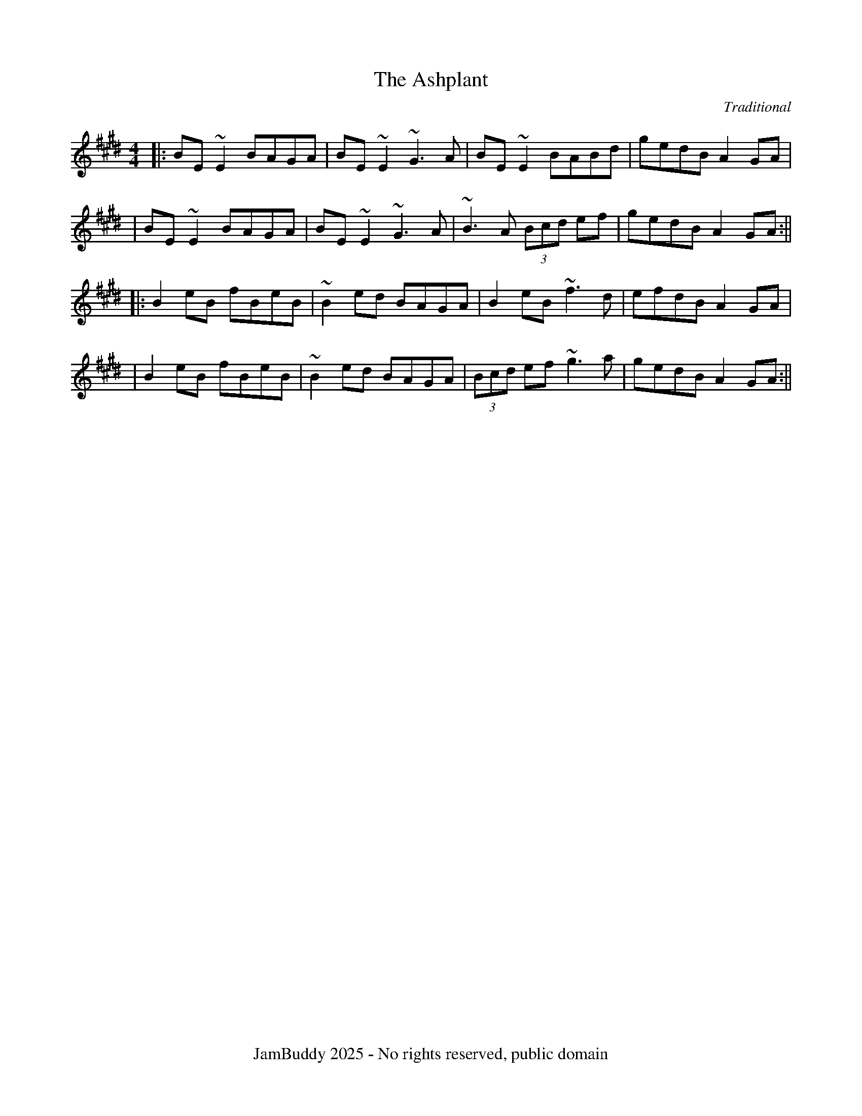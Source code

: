 X:1
T:Ashplant, The
C:Traditional
R:reel
K:E
M:4/4
L:1/8
|:BE~E2 BAGA| BE~E2 ~G3A| BE~E2 BABd| gedB A2GA|
| BE~E2 BAGA| BE~E2 ~G3A| ~B3A (3Bcd ef| gedB A2GA:||
|: B2eB fBeB| ~B2ed BAGA| B2eB ~f3d| efdB A2GA|
| B2eB fBeB| ~B2ed BAGA| (3Bcd ef ~g3a| gedB A2GA:||
%%footer JamBuddy 2025 - No rights reserved, public domain

X:2
T:Atholl Highlanders, The
C:Traditional
R:jig
K:A
M:6/8
L:1/8
|: e2e ecA| ecA Bcd| e2e ecA| Bcd cBA|
| e2e ecA| ecA Bcd| eae fed| cdB A3:|
| Ace Ace|Adf Adf| Ace Ace| Bcd c2B| Ace Ace|
| Adf Adf| eae fed| cdB A3:| 
|:a2a aec| a2a aec| a2a aec| Bcd cBA|
| a2a aec| a2a aec| eae fed| cdB A3:|
| c2c cBA| d2d fed| c2c cBA| =G2=G BA=G|
| c2c cBA| d2d fed| eae fed| cdB A3 :|
%%footer JamBuddy 2025 - No rights reserved, public domain

X:3
T:Ballydesmond, The
C:Traditional
R:polka
K:A
M:4/4
L:1/8
|: E>A AB| cd e2| G>F GA| GF ED|
! E>A AB| cd ef| ge dB| A2 A2:| ! |:
a2 ab| ag ef| g2 ga| ge de|
! ea ab| ag ef| ge dB| A2 A2:|
%%footer JamBuddy 2025 - No rights reserved, public domain

X:4
T:Banish Misfortune
C:Traditional
R:jig
K:D
M:6/8
L:1/8
|: fed cAG| A2d cAG| F2D DED|
FEF GFG| ! AGA cAG| AGA cde| fed cAG|
Ad^c d3:| ! |: f2d d^cd| f2g agf|
e2c cBc| e2f gfe| ! f2g agf| e2f gfe|
fed cAG| Ad^c d3:| ! |: f2g e2f|
d2e c2d| ABA GAG| F2F GED| ! c3 cAG|
AGA cde| fed cAG| Ad^c d3:|
%%footer JamBuddy 2025 - No rights reserved, public domain

X:5
T:Banshee, The
C:Traditional
R:reel
K:G
M:4/4
L:1/8
|: G2 GD EDEG| AGAB d2 Bd| eged BAGA| BAGE EDDE|
! G2 GD EDEG| AGAB d2 Bd| eged BAGA| BAGE ED D2:| ! |:
ea a2 efgf| eBBA B2 Bd| eB B2 efgf| eBBA B2 Bd|
! ea a2 efgf| eBBA B2 Bd| eged BAGA| BAGE EDD2:|
%%footer JamBuddy 2025 - No rights reserved, public domain

X:6
T:Blackthorn Stick, The
C:Traditional
R:jig
K:G
M:6/8
L:1/8
|: d| gfg ege| dBG AGE|
DGG FGA| BGB A2 d| ! gfg age| dBG AGE|
DGG FGA| BGG G2:| ! |: d|
edd gdd| edd gdd| e2 e gfg| edB A2 d|
! gfg age| dBG AGE| DGG FGA| BGG G2:|
%%footer JamBuddy 2025 - No rights reserved, public domain

X:7
T:Blarney Pilgrim, The
C:Traditional
R:jig
K:D
M:6/8
L:1/8
|: DED DEG| A2A ABc| BAG AGE| GEA GED|
! DED DEG| A2A ABc| BAG AGE| GED D3:|
! ded dBG| AGA BGE| ded dBG| AGA GAB|
! g2e dBG| AGA BGE| B2G AGE| GED D3:|
! A2D B2D| A2D ABc| BAG AGE| GEA GED|
! ADD BDD| ADD ABc| BAG AGE| GED D3:|
%%footer JamBuddy 2025 - No rights reserved, public domain

X:8
T:Boys Of Bluehill, The
C:Traditional
R:hornpipe
K:D
M:4/4
L:1/8
|: FA| BA FA D2 FA| BA (3Bcd e2 de|
fa gf eg fe| df ed B2 dB| ! BA FA D2 FA| BA (3Bcd e2 de|
fa gf eg fe| d2 f2 d2:| ! |: fg|
af df a2 g2| ef ga b2 ag| fa gf eg fe| df ed B2 dB|
! BA FA D2 FA| BA (3Bcd e2 de| fa gf eg fe| d2 f2 d2:|
%%footer JamBuddy 2025 - No rights reserved, public domain

X:9
T:Britches Full Of Stitches, The
C:Traditional
R:polka
K:G
M:4/4
L:1/8
|: G>A BG| AG BG| G2 BG| AG E2|
! G>A BG| AG Bd| G>A GE| ED D2:| ! |:
d>e dB| AG AB| d>e dB| AG E2|
! d>e dB| AG AB| G>A GE| ED D2:|
%%footer JamBuddy 2025 - No rights reserved, public domain

X:10
T:Bucks Of Oranmore, The
C:Traditional
R:reel
K:D
M:4/4
L:1/8
A2FA A2dB| A2FA BEE2| A2FA A2Bd| egfd edBd|
! A2FA A2dB| A2FA BEE2| DEFG AFAB| defd edBd||
! ADFD A2dB| ADFD BEE2| ADFD A2Bd| egfd edBd|
! ADFD A2dB| ADFD BEE2| DEFG AFAB| defd efge||
! a2fd edef| a2fd ed B2| a2fd edef| gefd edB2|
! a2fd edef| a2fd edB2| faaf bfaf| defd edBd||
! f2df e2de| f2df edBd| f2df e2de| gefd edBd|
! f2df e2de| f2df edBd| faaf bfaf| defd edBd||
! Adfd edfd| Adfd edBd| Adfd edfd| gefd edBd|
! Adfd edfd| Adfd edB2| faaf bfaf| defd edBd||
%%footer JamBuddy 2025 - No rights reserved, public domain

X:11
T:Butterfly, The
C:Traditional
R:slip jig
K:Em
M:6/8
L:1/8
|: B2E G2E F3| B2E G2E FED| B2E G2E F3|
B2d d2B AFD:| ! |: B2d e2f g3| B2d g2e dBA|
B2d e2f g2a| b2a g2e dBA:| ! |: B3 B2A G2A|
B3 BAB dBA| B3 B2A G2A| B2d g2e dBA:|
%%footer JamBuddy 2025 - No rights reserved, public domain

X:12
T:Calliope House
C:Traditional
R:jig
K:D
M:6/8
L:1/8
|: dAA fAA| eAA fAA| Bee e2d| efe dBA|
FAA A2F| ! A2B d2e| 1 f2f fed| e3 e2A:| 2 f2f edc|
d3 efg|| ! |: a2a faa| eaa faa|
g2g fgf| efe dBA| FAA A2F| ! A2B d2e|
1 f2f fed| e3 efg:| 2 f2f edc| d3 d3||
%%footer JamBuddy 2025 - No rights reserved, public domain

X:13
T:Castle Kelly
C:Traditional
R:reel
K:Am
M:4/4
L:1/8
|: A2 cA ABcA| GcEG G2 EG| A2 cA ABcd| ecdB cA A2:|
! agec dfed| cAGE G2 eg| agec d2cd| eaag a2ba| ! gedc dfed|
cAGE| G2 EG| A2 cA ABcd| ecdB cA A2|
%%footer JamBuddy 2025 - No rights reserved, public domain

X:14
T:Cliffs Of Moher, The
C:Traditional
R:jig
K:A
M:6/8
L:1/8
|: a3 bag| eaf ged| c2A BAG| EFG ABd|
! eaa bag| eaf ged| c2A BAG| EFG A3:|
! e2e dBA| e2e dBA| GAB dBA| GAB dBd|
! e2e dBA| e2e dBA| GAB dBA| EFG A3|
! efe dBA| efe dBA| GAB dBA| GAB dBd|
! efe ded| cec BeB| GAB dBA| EFG A3|
%%footer JamBuddy 2025 - No rights reserved, public domain

X:15
T:Concertina, The
C:Traditional
R:reel
K:D
M:4/4
L:1/8
|: A2FA BAFA| A2FA BAFA| B2BA B2BA| B2BA BAFA|
! A2FA BAFA| A2FA BAFA| FABc d2dA| BAFE D4:| ! |:
Addd Addd| AddA BAFA| B2BA B2BA| B2BA BAFA|
! Addd Addd| AddA BAFA| FABc d2dA| BAFE D4:|
%%footer JamBuddy 2025 - No rights reserved, public domain

X:16
T:Congress, The
C:Traditional
R:reel
K:A
M:4/4
L:1/8
|: eAAG A2Bd| eaaf gedg| eAcA eAcA| BGGA Bdeg|
! eAAG A2Bd| eaaf gedB| cBcd eged| cABG A2Bd:| ! |:
eaag abag| eaag egdg| egdg egdg| eaaf gedg|
! eaag a2ag| eaaf gedB| c2cd e2ed| cABG A2Bd:|
%%footer JamBuddy 2025 - No rights reserved, public domain

X:17
T:Connaughtman's Rambles, The
C:Traditional
R:jig
K:D
M:6/8
L:1/8
|: FAA dAA| BAA dAG| FAA dfe|
dBB BAG| ! FAA dAA| BAA def| gfe dfe|
1 dBB BAG:| 2 dBB B3|| ! |: fbb faf|
fed ede| fbb faf| fed e3| ! fbb faf|
fed def| gfe dfe| 1 dBB B3:| 2 dBB BAG||
%%footer JamBuddy 2025 - No rights reserved, public domain

X:18
T:Cooley's
C:Traditional
R:reel
K:E
M:4/4
L:1/8
|: D2| EBBA B2 EB| B2 AB dBAG|
FDAD BDAD| FDAD dAFD| ! EBBA B2 EB| B2 AB defg|
afec dBAF| DEFD E2:| ! |: gf|
eB B2 efge| eB B2 gedB| A2 FA DAFA| A2 FA defg|
! eB B2 eBgB| eB B2 defg| afec dBAF| DEFD E2:|
%%footer JamBuddy 2025 - No rights reserved, public domain

X:19
T:Crested Hens
C:Traditional
R:waltz
K:D
M:3/4
L:1/8
E3G FE| B4 Bc| dc Be dc| dc BA GF|
! E3G FE| B4 Bc| dc BA GA| B3G FD|
! E3G FE| B4 Bc| dc Be dc| dc BA GF|
! E3G FE| B4 Bc| dc BA GA| B4 ef||
! gB Bg gB| =c4ef| gf ag fe| ^d2e2 f2|
! gB Bg gB| =c4ef| gf ag fd| e3e ef|
! gB Bg gB| =c4ef| gf ag fe| ^d2e2 f2|
! gB Bg gB| =c4ef| gf ag fd| e3G FA||
%%footer JamBuddy 2025 - No rights reserved, public domain

X:20
T:Cup Of Tea, The
C:Traditional
R:reel
K:E
M:4/4
L:1/8
|: BAGF GEEF| GEBE GEEA| BAGF GEEG|
FDAD FDDA| ! BAGF GEEF| GEBE GEEA| B2 BA GABc|
dBAG FD D2:| ! K:D! |: d2 eg fdec| d2 eg fB B2|
d2 eg fdec| dBAG FD D2| ! d2 eg fdec| dfaf g2 fg|
afge fdec| dBAG FD D2:| ! |: FAdA FABA|
FAdA FEE2| FAdA FABc| dBAG FD D2| ! FAdA FABA|
FAde fee2| fdec dBAF| GBAG FD D2:|
%%footer JamBuddy 2025 - No rights reserved, public domain

X:21
T:Donnybrook Fair
C:Traditional
R:jig
K:G
M:6/8
L:1/8
|: GFG AGA| Bee dBA| BAB GAB| AGE DED|
! G2G A2A| Bee dBA| B2B GAB| AGF G3:|
! gfe fed| efe dBA| Bee dBA| Bee e2f|
! [1gfe fed| efe dBA| BAB GAB| AGF G2f:|
! [2gfg aga| bge dBA| B2B GAB| AGF G3||
%%footer JamBuddy 2025 - No rights reserved, public domain

X:22
T:Drowsy Maggie
C:Traditional
R:reel
K:E
M:4/4
L:1/8
|: E2BE dEBE| E2BE AFDF| E2BE dEBE| BABc dAFD:|
! d2fd c2ec| defg afge| d2fd c2ec| BABc dAFA|
! d2fd c2ec| defg afge| afge fdec| BABc dAFD|
%%footer JamBuddy 2025 - No rights reserved, public domain

X:23
T:Dusty Windowsills
C:Traditional
R:jig
K:A
M:6/8
L:1/8
|: A2B cBA| eAB cBA| GAG FGG| EGG EFG|
! A2B cBA| e2d efg| age dBG| ABA A3:|
! a3 age| dBd g3| gag gfe| dBA GAG|
! EGG DGG| EFG ABc| Bee dBG| ABA A3:|
! A2A gAf| A2A gAf| G2G eGd| G2G edB|
! A2A gAf| A2d efg| age dBG| ABA A3:|
%%footer JamBuddy 2025 - No rights reserved, public domain

X:24
T:Earl's Chair, The
C:Traditional
R:reel
K:D
M:4/4
L:1/8
|: B2Bd BAFA| B2Bd BAFA| AF (3FFF DF (3FFF| AFdB AFEF|
! B2Bd BAFA| B2Bd BAFA| AFAB dcdf| edef d3z:| ! |:
e2ec d2Bd| efec dFAB| e2ec d3e| fedB ADFA|
! e2ef eB (3BBB| gB (3BBB defg| afbf afef| gedB ADFA:|
%%footer JamBuddy 2025 - No rights reserved, public domain

X:25
T:Egan's
C:Traditional
R:polka
K:D
M:4/4
L:1/8
|: fA BA| fA BA| d2 e>f| ed BA|
! fA BA| fA BA| d2 e>f| ed d2:| ! |:
fa f>e| ed BA| d2 e>f| ed BA|
! fa f>e| ed BA| d2 e>f| ed d2:|
%%footer JamBuddy 2025 - No rights reserved, public domain

X:26
T:Fanny Power
C:Traditional
R:waltz
K:G
M:3/4
L:1/8
|: D| "G"G2D "Em"G>AB| "C"c2B "D"A2G|
"C"F>GE "D"D>ED| "Bm"F2G "D"A>Bc| ! "G"B>AG "Em"B>cd| "C"e2A "D"A2G|
"C"F>GE "D"D>GF| "G" G3 G2:| ! |: d|
"G"dB/c/d dB/c/d| "Em"G>AG GBd| "C"ec/d/e ec/d/e| "D"A>BA ABc|
! "G"B>cd "C"e>fg| "D"f>ga d2c| "G"B>AG "D"A/B/cF| "G"G3 G2:|
%%footer JamBuddy 2025 - No rights reserved, public domain

X:27
T:Farewell To Ireland
C:Traditional
R:reel
K:A
M:4/4
L:1/8
|: A,3 C E3 F| GEDB, G,B,DB,| A,3 C E3 F|
GEDF EA,A,G,| ! A,3 C E3 F| GEDB, D2 g2| edeg a2 ba|
gedB BA A2:| ! K:AMix! |: a2 ag agef| g2 ga gede|
a2 ag agef| gedB BA A2| ! agef gage| d2 dB GABd|
cAeA Bdef| gedB BA A2:| ! |: eABA eABA|
d2 dB GABd| eABA eAAa| gedB BA A2| ! eABA eABA|
d2 dB GABd| c2 BA Bdef| gedB BA A2:| ! |:
aece aece| gdBd gdBd| aece a2 af| gedB BA A2|
! agef g2 ge| dedB GA B2| cAeA d2 ef| gedB BA A2:|
%%footer JamBuddy 2025 - No rights reserved, public domain

X:28
T:Farewell To Whalley Range
C:Traditional
R:slip jig
K:A
M:6/8
L:1/8
|: F2c BA~F- F2E| F2c BAc fec| B3 BAB c2A| 1 ~B3 BAB cBA:|
2 ~B3 BAB cef|| ! a3 fec fec| B3 BAB cef| a3 baf afe| fec Bce fec|
! a2f fec fec| B3 BAB cef| a3 baf afe| fec fec BAB||
%%footer JamBuddy 2025 - No rights reserved, public domain

X:29
T:Father Kelly's
C:Traditional
R:reel
K:G
M:4/4
L:1/8
|: B2GB AGEG| DGGF G2AB| c2AB cBAG|
EAAG FDGA| ! B2GB AGEG| DGGF GABc| d2Bd gdBd|
1 cAFA ~G3A:| 2 cAFA GABc|| ! |: d2Bd gdBd|
d2Bd gdBd| e2ce agfe| defg agfe| ! d2Bd gdBd|
d2Bd gdBd| c2Ac BAGB| 1 AGFA GABc:| 2 AGFA ~G3A||
%%footer JamBuddy 2025 - No rights reserved, public domain

X:30
T:Fig For A Kiss, A
C:Traditional
R:slip jig
K:E
M:6/8
L:1/8
G2B E2B BAG| F2A D2A AGF| G2B E2B BAG| B/c/dB AGF DEF|
! G2B E2B BAG| F2A D2A AGF| G2B E2B BAG| B/c/dB AGF E3||
! g2e g2e edB| f2d dcd fed| g2e g2e edB| dBG GBd e2f|
! g2e g2e edB| f2d dcd fed| gfe fed ecA| B/c/dB AGF E2F||
%%footer JamBuddy 2025 - No rights reserved, public domain

X:31
T:Foxhunters, The
C:Traditional
R:reel
K:G
M:4/4
L:1/8
|: d2BG d2BG| d2BG AGEG| d2BG dGBG| AcBG AGEG:|
! |: D~D2B BAGE| DGBG AGEG| D~D2B BAGB|
AcBG AGEG:| ! |: gedB GABd| gdBd eaaf|
gedB GABG| ABcd eA~A2:| ! |: dggf ~g2ge|
dggd egdB| dggf ~g2gd| egdB AGAB:| ! |:
G2BG dGBG| GABG AGAB| ~G2BG dGBd| egdB AGAB:|
%%footer JamBuddy 2025 - No rights reserved, public domain

X:32
T:Frank's
C:Traditional
R:reel
K:A
M:4/4
L:1/8
| Ac BA F2 AF| EF AB cA Bc| d3 f ec Ae| fa ec (3Bcd cB|
! Ac BA F2 AF| EF AB cA Bc| d3 f ec Ac| BA GB A2 (3EFG|
! Ac BA F2 AF| EF AB cA Bc| d2 df ec Ae| fa ec (3Bcd cB|
! Ac BA EF AF| EF AB cA Bc| df (3fff ec Ac| BA GB Ae fg||
! aA Ag AA fA| ef fe cA Bc| d3 f ec Ac| Bc de fe (3efg|
! aA Ag AA fA| ef fe cA Bc| df (3fff ec Ac| BA GB Ae fg|
! aA Ag AA fA| e f2 e cA Bc| d3 f eA ce| fa ec (3Bcd cB|
! Ac BA F3 A| EF AB cA Bc| d3 f ec Ac| BA GB A4||
%%footer JamBuddy 2025 - No rights reserved, public domain

X:33
T:Garrett Barry's
C:Traditional
R:jig
K:G
M:6/8
L:1/8
A|: DEF ~G3| AGE c2A| dcA d2e| fed cAG|
! ~F3 GFG| AGE (3Bcd e| dcA GEA| DED D2 A:| ! |:
dcA d2e| fed (3efg e| dcA c2d| efd ecA|
! dAA d2e| fed (3efg e| dcA GEA| DED D2 A:|
%%footer JamBuddy 2025 - No rights reserved, public domain

X:34
T:Geese In The Bog, The
C:Traditional
R:jig
K:A
M:6/8
L:1/8
|: B| cEE GEE| cEE GAB|
cEE GED| EAA A2B| ! cEE GEE| cEE GAB|
cBA GED| EAA A2:|: B| ! cde ged|
eaf ged| cde ged| eag ~a3| ! cde ged|
eaf ged| cBA GED| EAA A2:|
%%footer JamBuddy 2025 - No rights reserved, public domain

X:35
T:Glass Of Beer, The
C:Traditional
R:reel
K:Bm
M:4/4
L:1/8
|: fB (3BBB fBaB| fB (3BBB edce| fB (3BBB ~f3 e|
1 dfaf e2 de:| 2 dfaf e3 c|| ! |: dcde ~f3 e|
defd edBA| dcde ~f3 e| 1 dfaf e3 c:| 2 dfaf edba||
! fB (3BBB fBaB| fb (3BBB e2 de| fB (3BBB ~f3 e| dfaf e2 de|
! fB (3BBB bBaB| fBeB fede| fB (3BBB ~f3 e| dfaf e4||
%%footer JamBuddy 2025 - No rights reserved, public domain

X:36
T:Gravel Walks, The
C:Traditional
R:reel
K:A
M:4/4
L:1/8
|: A2 eA (3cBA eA| A2 eA BAGB| A2 eA (3Bcd ef|
gedc BAGB:| ! A2 aA gAfA| A2 eA BAGB| A2 aA gAfA|
gedc BAGB| ! A2 aA gAfA| A2 eA BAGB| ABcd efga|
gedc BAGB| ! |: (3cBA BG A2 AB| cAAd BAGB|
(3cBA BG ABcd| efge dBGB:| ! |: c2 gc acgc|
c2 gc BAGB| c2 gc acga| gedc BAGB| ! c2 gc acgc|
c2 gc BAGB| ABcd efga| gedc BAGB:|
%%footer JamBuddy 2025 - No rights reserved, public domain

X:37
T:Greig's Pipes
C:Traditional
R:reel
K:G
M:4/4
L:1/8
~B2BA BAGA| B2GB AGEG| ~B2BA BAGB| cABG AGEG|
! ~B2BA BAGA| B2GB AGEG| Bd~d2 eBdB| AcBG AGEG||
! DG~G2 DGBG| DGBG AGEG| DGGF GABc| d2BG ABGE|
! AG~G2 AGBG| DGBG AGEG| DGGF GABc| dBAc BG~G2||
! d2 (3Bcd edge| dGBG AGEG| d2 (3Bcd eg~g2| agbg ageg|
! d2 (3Bcd edge| dGBG AGEG| d2 (3Bcd eg~g2| agab aged||
%%footer JamBuddy 2025 - No rights reserved, public domain

X:38
T:Hag At The Churn, The
C:Traditional
R:jig
K:D
M:6/8
L:1/8
|: A2G ADD| A2G Adc| A2G ADD| EFG EFG:|
! AdB c3| Add efg| AdB c2A| GEG AED|
! AdB c3| Add efg| age dcA| GEG AED||
%%footer JamBuddy 2025 - No rights reserved, public domain

X:39
T:Harvest Home, The
C:Traditional
R:hornpipe
K:D
M:4/4
L:1/8
|: AF| DAFA DAFA| defe dcBA|
eAfA gAfA| (3efe (3dcB AGFE| ! DAFA DAFA| defe dcBA|
eAfA gfec| d2 f2 d2:| ! |: cd|
eAAA fAAA| gAfA eAAA| eAfA gAfA| (3efe (3dcB (3ABA (3GFE|
! DAFA DAFA| defe dcBA| eAfA gfec| d2 f2 d2:|
%%footer JamBuddy 2025 - No rights reserved, public domain

X:40
T:Humours Of Ballyloughlin, The
C:Traditional
R:jig
K:D
M:6/8
L:1/8
|: ABA AGE| GED D2 B| cBc ded|
cAG FED| ! ABA AGE| ~G3 cGE| DED DFA|
1 DED D2 A:| 2 DED D2 B|| ! |: ~c3 cBc|
cAG AB^c| ~d3 ded| dAF DFA| ! cBc dcB|
cAG FGE| DED DFA| 1 DED D2 B:| 2 DED D2 e||
! |: fdd gdd| fdd gdd| ^cde ged|
^cde ~g3| ! fdd gdd| fdd ged| ^cde gag|
1 ed^c d2 e:| 2 ed^c d^cB|| ! |: AFD ABG|
~F3 GED| ~E3 EFG| ~E3 EFG| ! ABA dAG|
~F3 GEA| DED DFA| 1 DED D2 A:| 2 DED D3||
%%footer JamBuddy 2025 - No rights reserved, public domain

X:41
T:I Buried My Wife And Danced On Her Grave
C:Traditional
R:jig
K:D
M:6/8
L:1/8
|: DDD F2G| AdB cAF| GGG BAG| FFF GEA|
! DDD F2G| AdB cAF| GGG BAG| AFD D2A:| ! |:
d2e fed| faf gfe| d2e fed| dcA dcA|
! d2e fed| faf gfe| dcA BAG| AFD D3:|
%%footer JamBuddy 2025 - No rights reserved, public domain

X:42
T:Inisheer
C:Traditional
R:waltz
K:D
M:3/4
L:1/8
|: B3A Bd| B3A Bd| E3B AB| D3B AG|
! B3A Bd| B3A Bd| G3B A/G/F| 1 G3E DG:| 2 G3A Bd||
! e3f ed| B3A Bd| ef ed B/c/d| ! e3A Bd|
e3f ed| B3A Bd| G3B A/G/F| ! G3A Bd|
e3f ed| B3A Bd| gf ed B/c/d| ! e3A Bd|
e3f ed| B3A Bd| D3B A/G/F| G6||
%%footer JamBuddy 2025 - No rights reserved, public domain

X:43
T:Irish Washerwoman, The
C:Traditional
R:jig
K:G
M:6/8
L:1/8
|: BGG DGG| BGB dcB| cAA EAA| cAc edc|
! BGG DGG| BGB dcB| cBc Adc| BGG G3:| ! |:
BGG DGG| BGB BAG| AFF DFF| AFA AGF|
! EGG DGG| CGG B,GG| cBc Adc| BGG G3:|
%%footer JamBuddy 2025 - No rights reserved, public domain

X:44
T:Jig Of Slurs, The
C:Traditional
R:jig
K:D
M:6/8
L:1/8
|: Add cdd| Bdd Add| Bdd Add|
Bee edB| ! Add cdd| Bdd Add| Bdd cde|
fec d3:| ! |: A2f fef| a2f fed|
B2e ede| f2f edB| ! A2f fef| a2f fed|
Add cde| fec d3:| ! K:Gmaj! |: G2g gfg|
aff gff| G2g gfg| aff g3| ! G2g gfg|
aff gff| e2e efg| fed e3:| ! |:
GBB Bdd| dee edB| GBB Bdd| dee efg|
! GBB Bdd| dee edB| e2e efg| fed e3:|
%%footer JamBuddy 2025 - No rights reserved, public domain

X:45
T:Jimmy Ward's
C:Traditional
R:jig
K:G
M:6/8
L:1/8
|: G3 GAB| AGE GED| GGG AGE| GED DEF|
! G3 GAB| AGE GAB| cBA BGE| 1 DED DEF:|
2 DED D2B|| ! |: cBA BAG| ABA AGB|
cBA BGE| DED GAB| ! cBA BAG| ABA ABc|
dcB AGE| 1 GED D2B:| 2 GED DEF|| G6||
%%footer JamBuddy 2025 - No rights reserved, public domain

X:46
T:John Ryan's
C:Traditional
R:polka
K:D
M:4/4
L:1/8
dd B/c/d/B/| AF ED| dd B/c/d/B/| AF E2|
! dd B/c/d/B/| AF Ad| fd ec| d2 d2||
! fd de/f/| gf ed| fd de/f/| gf a2|
! fd de/f/| gf ed| fd ec| d2 d2||
%%footer JamBuddy 2025 - No rights reserved, public domain

X:47
T:Julia Delaney's
C:Traditional
R:reel
K:D
M:4/4
L:1/8
|: dcAG ~F2EF| ~E2 DE FD D2| dcAG FGAA| Addc d2 fe:|
! |: f2fe fagf| ecgc acgc| f2fe fagf| edcG Add2:|
%%footer JamBuddy 2025 - No rights reserved, public domain

X:48
T:Kerfunten, The
C:Traditional
R:jig
K:D
M:6/8
L:1/8
|: F3 FED| FGA Bcd| A2 B BAF|
~E3 EDE| ! ~F3 FED| FGA Bcd| A2 B BAF|
1 EFE D2 E:| 2 EFE DFA|| ! |: d3 def|
B3 BAB| d3 def| fed efe| ! d3 def|
B3 BAB| A2 d dAF| 1 EFE DFA:| 2 EFE D2 E||
%%footer JamBuddy 2025 - No rights reserved, public domain

X:49
T:Kesh, The
C:Traditional
R:jig
K:G
M:6/8
L:1/8
|: G3 GAB| A3 ABd| edd gdd| edB dBA|
! GAG GAB| ABA ABd| edd gdd| BAF G3:| ! |:
B2B d2d| ege dBA| B2B dBG| ABA AGA|
! BAB d^cd| ege dBd| gfg aga| bgg g3:|
%%footer JamBuddy 2025 - No rights reserved, public domain

X:50
T:Kid On The Mountain, The
C:Traditional
R:slip jig
K:Em
M:6/8
L:1/8
|: EFE FEF G2 F| E3 cBA BGE| EFE FED G2 A| BAG FAG FED:|
! |: BGB AFA G2 D| GAB dge dBA| BGB AFA G2 A|
BAG FAG FED:| ! |: gfg efe e2 f| gfg efg afd|
gfg efe e2 a| bag fag fed:| ! |: eBB e2f g2f|
eBB efg afd| eBB e2f g2a| bag fag fed:| ! |:
edB dBA G2D| GAB dge dBA| edB dBA G2A| BAG FAG FED:|
%%footer JamBuddy 2025 - No rights reserved, public domain

X:51
T:King Of The Fairies
C:Traditional
R:hornpipe
K:E
M:4/4
L:1/8
|: B,2| EDEF GFGA| B2B2 G2GA|
B2E2 EFGE| FGFE D2B,2| ! EDEF GFGA| BAGB d3c|
B2E2 GFE_E| E6:| ! |: d2|
e2e2 Bdef| gagf e3f| e2B2 BABc| dedc BcdB|
! e2B2 Bdef| gagf efed| Bdeg fedf| e6 ef|
! g3e f3d| edBc d3e| dBAF GABc| dBAF GFED|
! B,2E2 EFGA| B2e2 edef| e2B2 BAGF| E6:|
%%footer JamBuddy 2025 - No rights reserved, public domain

X:52
T:Lark In The Morning, The
C:Traditional
R:jig
K:D
M:6/8
L:1/8
|: AFA AFA| BGB BdB| AFA AFA|
fed BdB| ! AFA AFA| BGB BdB| def afe|
dBB BdB:| ! |: def afe| bff afe|
def afe| dBB BdB| ! def afe| bff afe|
g2e f2d| edB BdB:| ! |: dff fef|
fef fef| dff fef| edB BdB| ! dff fef|
fef def| g2e f2d| edB BdB:| ! |:
Add fdd| edd fdd| Add fdd| edB BdB|
! Add fdd| edB def| g2e f2d| edB BdB:|
%%footer JamBuddy 2025 - No rights reserved, public domain

X:53
T:MacLeod's Farewell
C:Traditional
R:reel
K:D
M:4/4
L:1/8
|: DE| F2BF AFEF| D2 DE FABd| e2 fd efdB|
ABde dBAG| ! F2BF AFEF| D2 DE FABd| e2fd efdB|
1 ABde d2:| 2 ABde d3|| ! B| A3 f edfd|
A3 f edfd| ABdA BdAB| dBAF E2 DE| ! F2BF AFEF|
D2DE FABd| e2fd efdB| 1 ABde d3:| 2 ABde d2||
%%footer JamBuddy 2025 - No rights reserved, public domain

X:54
T:Maid Behind The Bar, The
C:Traditional
R:reel
K:D
M:4/4
L:1/8
|: FAAB AFED| FAAB ABde| fBBA Bcde| fBBA BcdA|
! FAAB AFED| FAAB ABde| fBBA BcdB| AFEF D4:| ! |:
faab afde| fdad fd d2| efga beef| gebe gfeg|
! fgaf bfaf| defd e2 de| fBBA BcdB| AFEF D4:|
%%footer JamBuddy 2025 - No rights reserved, public domain

X:55
T:Maids Of Mount Kisco, The
C:Traditional
R:reel
K:A
M:4/4
L:1/8
|: EA~A2 BA~A2| EA~A2 BGAG| EG~G2 AG~G2| EG~G2 EGDG|
! EA~A2 BAAG| EA~A2 BABd| efge afge| 1 dBGB ~A3G:| 2 dBGB A2dB||
! |: ~A3B dBAB| G2BG DGBG| ~A3B dGBd|
1 e~g3 gedB:| 2 edge d2 Bd|| ! |: ea~a2 bgaf|
gfed GABd| ea~a2 bgaf| gede g2eg| ! ~a3f ~g3e|
dedB GABd| eA~A2 efge| 1 dBGB A2 Bd:| 2 dBGB ~A3G||
%%footer JamBuddy 2025 - No rights reserved, public domain

X:56
T:Man Of The House, The
C:Traditional
R:reel
K:Em
M:4/4
L:1/8
|: E2BE GABG| E2BE FDAD| E2BE GABc| 1 dBcA BGED:|
2 dBcA BGE2|| ! e2ge f2af| gfed edBd| e2ge f2af| gfed Beed|
! efge fgaf| gfed efga| bgaf gfed| edBA GEED||
%%footer JamBuddy 2025 - No rights reserved, public domain

X:57
T:Mason's Apron, The
C:Traditional
R:reel
K:A
M:4/4
L:1/8
|: e2| aAA2 ABAF| EFAc dcBA| dBB2 BcBA|
Bcde fefg| ! aAA2 ABAF| EFAc dcBA| dcde fefa| A2 cB A2:|
! |: ed| cAeA fAeA| cAeA fedc|
dBfB aBfB| defg afed| ! cAeA fAeA| EFAc dcBA|
d2dc defa| A2 cB A2:| ! |: ed|
ceee feee| ceee fedc| dfff afff| dfff agfe|
! ceee feee| EFAc dcBA| dcde fefa| A2 cB A2:|
! |: e2| aeee aeee| aege feee|
beee beee| beae gefg| ! aeee aeee| aege feee|
dcde fefa| A2 cB A2:| ! |: ed|
c2Ac eAce| AceA cecA| d2 Ad fAdf| AdfA dfed|
! c2Ac eAce| AceA cecA| d2dc defa| A2 cB A2:|
%%footer JamBuddy 2025 - No rights reserved, public domain

X:58
T:Merrily Kiss The Quaker
C:Traditional
R:slide
K:G
M:4/4
L:1/8
|: D| GAB G2B c2A BGE| GAB DEG A2A AGE| ! GAB GAB cBA BGE|
GAB AGF G3 G2:| ! |: A| BGG AGG BGG AGG| GAB DEG A2A AGA|
! BGG AGG BGG AGG| GAB AGF G3 G2:| ! |: d|
g2g a2a bag edB| g2g gab a2a agf| ! g2g f2f ege dBA| GAB AGF G3 G2:|
%%footer JamBuddy 2025 - No rights reserved, public domain

X:59
T:Merry Blacksmith, The
C:Traditional
R:reel
K:D
M:4/4
L:1/8
|: AB| d2dA BAFA| ABdA BAFA|
ABde fded| Beed egfe| ! d3A BAFA-| ABdA BAFA-|
ABde fdec| dBAF D2:| ! |: fg|
a2ag f2fe| d2dA BAFA-| ABde fded| Beed egfg|
! abag fgfe| dcdA BAFA| ABde fdec| dBAF D2:|
%%footer JamBuddy 2025 - No rights reserved, public domain

X:60
T:Miss McLeod's
C:Traditional
R:reel
K:G
M:4/4
L:1/8
|: G2 BG AGBG| B2 BA BcBA| G2 BG AGBG| A2 AG AcBA|
! G2 BG AGBG| B2 BA B2 d2| e2 ef edef| gfed BcBA:| ! |:
G2 gf edeg| B2 BA BcBA| G2 gf edeg| a2 ag aeef|
! g2 gf edeg| BcBA B2 d2| edef edef| gfed BcBA:|
%%footer JamBuddy 2025 - No rights reserved, public domain

X:61
T:Mist Covered Mountain, The
C:Traditional
R:jig
K:A
M:6/8
L:1/8
|: G| EAA ABd| e2 A AGE|
~G3 GAB| dBA GED| ! EAA ABd| e2A AGE|
efg dBG| BAG A2:| ! a| age a2b|
age edB| AGE G2A| BAB GED| ! age a2b|
age edB| AGE G2A| BAG A3| ! age a2b|
age edB| AGE G2A| BAB GED| ! EDE G2A|
BAG ABd| efg dBG| BAG A2||
%%footer JamBuddy 2025 - No rights reserved, public domain

X:62
T:Monaghan, The
C:Traditional
R:jig
K:Em
M:6/8
L:1/8
|: BGE F2E| BGE FGA| BGE F2E|
AFD FGA| ! GBE F2E| BGE FGA| d^cd ABG|
FDF AGF:| ! |: EGB efg| fed edB|
EGB dBG| FDF AGF| ! EGB efg| fed edB|
d^cd ABG| FDF AGF:| ! |: g2e efe|
gfg bge| g2e efe| fdf afd| ! g2e efe|
gfg bge| d^cd ABG| FDF AGF:| ! |:
EGB edB| dBG AFD| EGB dBG| FDF AGF|
! EGB GBd| Beg efg| d^cd ABG| FDF AGF:|
%%footer JamBuddy 2025 - No rights reserved, public domain

X:63
T:Morning Dew, The
C:Traditional
R:reel
K:E
M:4/4
L:1/8
|: E3B2AFD| EDEB BAFD| E3B2AFA| BcdB AFDF:|
! B2eB fBeB| B2eB AFDF| B2eB fBeB| BcdB AFDF| ! B2eB fBeB|
B2eB AFDF| Bdeg fdec| d2dA BAFD| ! B2EB GBEB|
B2EB AFDF| B2EB GBEB| BcdB AFDF| ! B2EB GBEB|
B2EB AFDF| Bdeg fdec| d2dA BAFD| ! |:
BAGF EFGA| B2GB A2GA| BAGF EFGA| BcdB AFDF:|
%%footer JamBuddy 2025 - No rights reserved, public domain

X:64
T:Morrison's
C:Traditional
R:jig
K:E
M:6/8
L:1/8
|: E3 B3| EBE AFD| EDE B3| dcB AFD|
! E3 B3| EBE AFD| G3 FGA| dAG FED:|
! Bee fee| aee fee| Bee fee| a2g fed|
! Bee fee| aee fee| gfe d2A| BAG FGA|
! Bee fee| aee fee| Bee fee| faf def|
! g3 gfe| def g2d| edc d2A| BAG FED|
%%footer JamBuddy 2025 - No rights reserved, public domain

X:65
T:Mountain Road, The
C:Traditional
R:reel
K:D
M:4/4
L:1/8
F2 AF BFAF| F2 AF EFDE| F2 AF BFAF| G2 FG EFDE|
! F2 AF BFAF| F2 AF EFD2| FAA2 BAFA| BABd eddA|
! d2dA BAFA| d2 de fgfe| d2 dA BAFA| G2 FG EDFA|
! d2 dA BAFA| d2 de fgfe| d2 dA BAFA| G2 FG EFDE|
%%footer JamBuddy 2025 - No rights reserved, public domain

X:66
T:Musical Priest, The
C:Traditional
R:reel
K:Bm
M:4/4
L:1/8
|: BA| FBBA B2Bd| cBAf ecBA| FBBA B2Bd|
cBAc B2:| ! |: Bc| d2dc dfed|
(3cBA eA fAeA| dcBc defb| afec B2:| ! Bc|
dBB2 bafb| afec ABce| dB B2 bafb| afec B2Bc|
! dB B2 bafb| afec ABce| dcBc defb| afec B2|
%%footer JamBuddy 2025 - No rights reserved, public domain

X:67
T:My Darling Asleep
C:Traditional
R:jig
K:D
M:6/8
L:1/8
|: fdd cAA| BGG A2G| FAA def| gfg eaa|
! fdd cAA| BGG A2G| FAA def| gec d3:| ! |:
FAA Add| FAA BGG| FAA def| gfg eaa|
! fdd cAA| BGG A2G| FAA def| gec d3:|
%%footer JamBuddy 2025 - No rights reserved, public domain

X:68
T:Off To California
C:Traditional
R:hornpipe
K:G
M:4/4
L:1/8
|: GFGB AGED| GBdg e2df| gfgd edBG| ABAG E2DE|
! G2GB AGED| GBdg e2df| gfgd edBG| ABAF G4:| ! |:
gfeg fedf| edef edBd| gfgd edBG| ABAG EDEF|
! GFGB AGED| GBdg e2df| gfgd edBG| ABAF G4:|
%%footer JamBuddy 2025 - No rights reserved, public domain

X:69
T:Otter's Holt, The
C:Traditional
R:reel
K:Bm
M:4/4
L:1/8
e|: fBBA FEFB| (3ABA FB ABde| fBBA FEFA| (3Bcd cA Bcde|
! fBBA FEFB| (3ABA FB ABde| faaf effe| 1 dBBA ~B3e:| 2 dBAF B3c||
! d2 fd Adfa| bfaf effe| (3ddd fd Adfa| bfaf egfe|
! defd Adfa| bfaf efde| fBBA FEFA| (3Bcd cA B3c|
! ~d3f a2 fa| (3baf af effe| d2 fd adfa| bfaf effe|
! dcdf a2 fa| (3baf af effe| fBBA FEFA| (3Bcd cA ~B3e||
%%footer JamBuddy 2025 - No rights reserved, public domain

X:70
T:Out On The Ocean
C:Traditional
R:jig
K:G
M:6/8
L:1/8
|: GE| D2B BAG| BdB A2B|
GED G2A| B2B AGE| ! D2B BAG| BdB A2B|
GED G2A| BGE G:| ! Bd| e2e edB|
ege edB| d2B def| gfe dBA| ! G2A B2d|
ege d2B| AGE G2A| BGE G:|
%%footer JamBuddy 2025 - No rights reserved, public domain

X:71
T:Over The Moor To Maggie
C:Traditional
R:reel
K:G
M:4/4
L:1/8
|: DE| G2GA B2Bd| efge dBAG| EAAG ABAG|
EAAG AcBA| ! GFGA BABd| efge dBAG| DGGF GBAG| EDEF G2:|
! |: ga| b2bg a2af| g2ge fedB|
eaag abag| eaag a2 ga| ! b2bg a2af| g2ge fedB|
dggf gbag| edef g2:| ! |: cd|
e2ec d2dB| c2cA BAGD| EAAG ABAG| EAAG ABcd|
! e2ec d2dB| c2cA BAGE| DGGF GBAG| EDEF G2:|
%%footer JamBuddy 2025 - No rights reserved, public domain

X:72
T:Pigeon On The Gate, The
C:Traditional
R:reel
K:E
M:4/4
L:1/8
|: dc| BE ~E2 BEdE| BE ~E2 dBAF|
D2 (3FED ADFE| DEFA BAFA| ! BE ~E2 BEdE| BE ~E2 B2 AF|
D2 FA dfec| dBAF E2:| ! FA| Beed efed|
(3Bcd ef gedB| Addc d3 B| A2 FE DEFA| ! Beed efed|
(3Bcd ef g2 fg| af (3gfe fd ec| dBAF E2:|
%%footer JamBuddy 2025 - No rights reserved, public domain

X:73
T:Rakish Paddy
C:Traditional
R:reel
K:A
M:4/4
L:1/8
|: c4 c2 AB| cBAG Ec c2| Add^c defe| dcAG FGAB|
! c4 c2 AB| cBAG EDCE| DEFG ABcA| dcAG F2 D2:| ! |:
eg g2 ag g2| eg g2 ed^cd| ea a2 ba a2| ea a2 egdg|
! eg g2 ag g2| fed^c defg| afge fde^c| dcAG F2 D2:|
%%footer JamBuddy 2025 - No rights reserved, public domain

X:74
T:Rambling Pitchfork, The
C:Traditional
R:jig
K:D
M:6/8
L:1/8
|: F2F AFF| dFF AFF| G2G ABc| ded cAG|
! FEF AFF| dFF AFF| GFG BAG| FDD D3:| ! |:
d2e fed| ecA ABc| dcd fed| faf gfe|
! d2e fed| ecA BAF| GFG BAG| FDD D3:|
%%footer JamBuddy 2025 - No rights reserved, public domain

X:75
T:Rights Of Man, The
C:Traditional
R:hornpipe
K:Em
M:4/4
L:1/8
|: GA| B2A2 G2F2| EFGA B2ef|
gfed edBd| cBAG A2GA| ! BcAB GAFG| EFGA B2ef|
gfed Bgfg| e2 E2 E2:| ! |: ga|
babg efga| babg egfe| d^cde fefg| afdf a2gf|
! edef gfga| bgaf gfef| gfed Bgfg| e2 E2 E2:|
%%footer JamBuddy 2025 - No rights reserved, public domain

X:76
T:Road To Lisdoonvarna, The
C:Traditional
R:slide
K:E
M:4/4
L:1/8
|: E2B B2A B2c d2A| F2A ABA D2E FED| ! E2B B2A B2c d3| cdc B2A B2E E3:|
! |: e2f gfe d2B Bcd| c2A ABc d2B B3| ! e2f gfe d2B Bcd| cdc B2A B2E E3:|
%%footer JamBuddy 2025 - No rights reserved, public domain

X:77
T:Rocky Road To Dublin, The
C:Traditional
R:slip jig
K:A
M:6/8
L:1/8
|: efe d2B ~A3| E2A A2A Bcd| efe d2B A2c| B2G G2A Bcd:|
! e2a a2f ~g3| e2a a2f g2d| e2a a2f g2e| d2B G2A Bcd|
! e2a a2f ~g3| e2a a2A Bcd| efg fga g2e| d2B G2A Bcd||
%%footer JamBuddy 2025 - No rights reserved, public domain

X:78
T:Rolling In The Ryegrass
C:Traditional
R:reel
K:D
M:4/4
L:1/8
|: A2AB AFDF| G2BG dGBG| ABAF DFAF| GBAG E2D2:|
! |: ABde f2fd| g2ge fedB| ABde fefa| gfdf e2d2:|
%%footer JamBuddy 2025 - No rights reserved, public domain

X:79
T:Rolling Waves, The
C:Traditional
R:jig
K:D
M:6/8
L:1/8
|: FEF DED| D2d cAG| FEF FED| A2F GFE|
! FEF DED| D2d cAG| FAF GBG| A2F GFE:|
! D2d cAd| cAd cAG| FEF cAd| A2F GFE|
! D2d cAd| fed cAG| FAF GBG| A2F GFE:|
%%footer JamBuddy 2025 - No rights reserved, public domain

X:80
T:Rose In The Heather, The
C:Traditional
R:jig
K:D
M:6/8
L:1/8
|: FAF EFE| DFA BAF| ABd ede|
fdB AFE| ! ~F3 ~E3| DFA BAF| AdB AFE|
1 FDD D2E:| 2 FDD D2e|| ! fdB ABd| faa afd|
~g3 fed| Bee efg| ! fdB ABd| f2a afa|
bag fge| 1 fdc d2e:| 2 fdc d2A||
%%footer JamBuddy 2025 - No rights reserved, public domain

X:81
T:Sailor's Bonnet, The
C:Traditional
R:reel
K:D
M:4/4
L:1/8
|: A2 FA df f2| dfef dB B2| A2 FA dfef|
dBAF AD D2| ! A2 FA dfef| dfef dB B2| A2 FA dfef|
dBAF ADD2|| ! |: a3b afdf| afef dB B2|
fb b2 bafa| b2 af fe e2| ! bf f2 af f2| afef dB B2|
A2 FA dfef| 1 dBAF ADD2:| 2 dBAF ADDB||
%%footer JamBuddy 2025 - No rights reserved, public domain

X:82
T:Saint Anne's
C:Traditional
R:reel
K:D
M:4/4
L:1/8
|: fedf edcB| A2FA DAFA| B2GB EBGB| A2FA DAFA|
! fedf edcB| A2FA DAFA| BGed cABc| eddc d2 de:| ! |:
f2fg fedc| Bggf g2gf| edcB ABce| baa^g abag|
! f2fg fedc| Bggf g2gf| edcB ABcd| eddc d2 de:|
%%footer JamBuddy 2025 - No rights reserved, public domain

X:83
T:Salamanca, The
C:Traditional
R:reel
K:D
M:4/4
L:1/8
|: dB| ADFD ADFD| Adcd fdcd|
BEGE BEGE| Bded cdeg| ! fBAB fBAB| fafc deag|
fdec dBAG| FGEF D2:| ! |: fg|
afdg bgeg| fdec dcBc| ABcd defg| a2^gb a2f=g|
! afff geee| fdec dfag| fdec dBAG| FGEF D2:|
%%footer JamBuddy 2025 - No rights reserved, public domain

X:84
T:Sally Gardens, The
C:Traditional
R:reel
K:G
M:4/4
L:1/8
|: G2GA BAGB| dBeB dBAB| d2Bd efge| dBAB GEDE|
! GFGA BAGB| d2eB dBAB| d2Bd efge| dBAB G4:| ! |:
dggf g2de| g2bg ageg| eaag a2eg| a2bg ageg|
! dggf g2de| g2bg ageg| d2Bd efge| dBAB G4:|
%%footer JamBuddy 2025 - No rights reserved, public domain

X:85
T:Ships Are Sailing, The
C:Traditional
R:reel
K:E
M:4/4
L:1/8
|: Beed BcdB| AD (3FED A,D (3FED| ~E3F GFGA| Beef gfed|
! Beed BcdB| AD (3FED A,D (3FED| ~E3F GFGA| Beed e3z:|
! ~g3a bgeg| ~f3g afdf| gfga bgaf| gefd e2 de|
! gfga bgeg| fefg afdf| g2bg f2af| edef gfed:|
%%footer JamBuddy 2025 - No rights reserved, public domain

X:86
T:Silver Spear, The
C:Traditional
R:reel
K:D
M:4/4
L:1/8
A|: FA (3AAA BAFA| dfed BddA| FA (3AAA BAFA|
dfed (3BdB AG| ! FA (3AAA BAFA| dfed Bdef| gage fgfe|
1 dfed (3BdB AG:| 2 dfed BdAd|| ! |: fa (3aaa bfaf|
gfed Bdde| fa (3aaa bfaf| gfed (3BdB A2| ! fa (3aaa bfaf|
gfed Bdef| ~g3 e ~f3 e| 1 dfed BdAd:| 2 dfed B2 AG||
%%footer JamBuddy 2025 - No rights reserved, public domain

X:87
T:Sligo Maid, The
C:Traditional
R:reel
K:A
M:4/4
L:1/8
|: A2BA (3B^cd ef| gedB AGEF| G2BG dGBG| DEGA BAdB|
! A2BA (3B^cd ef| gedB AGEG| B3G A2GE| DEGA BAA2:| ! |:
eaag a2ga| bgaf gfed| eggf g2ge| dega bgag|
! eaag a2ga| bgaf gfed| eg (3gfg edBA| dBgB BAA2:|
%%footer JamBuddy 2025 - No rights reserved, public domain

X:88
T:Spootiskerry
C:Traditional
R:reel
K:G
M:4/4
L:1/8
|: DE| G2 DE GDEG| DEGA B2 AB|
G2 DE GABd| eged B2 AB| ! G2 DE GDEG| DEGA B2 AB|
g2 ed edBA| B2 G2 G2:| ! ef| g2 ed ed B2|
BABG E2 DE| GABd eged| B2 A2 A2 ef| ! g2 ed ed B2|
BABG E2 DE| GABd eged| B2 G2 G2 ef| ! g2 ed ed B2|
BABG E2 DE| GABd eged| B2 A2 A2 DE| ! G2 DE GDEG|
DEGA B2 AB| g2 ed edBA| B2 GB G2||
%%footer JamBuddy 2025 - No rights reserved, public domain

X:89
T:Sporting Paddy
C:Traditional
R:reel
K:G
M:4/4
L:1/8
EAAB GABG| EAAB G2ED| EAA2 GABd| edge dBAG|
! EAAB GABG| EAAB G2ED| EAA2 GABd| edge d2ef||
! geee gede| geee a2ba| gee2 ged2| efge d2ef|
! geee gede| geee a2ga| bgab gabg| efge dBAG||
%%footer JamBuddy 2025 - No rights reserved, public domain

X:90
T:Star Of Munster, The
C:Traditional
R:reel
K:A
M:4/4
L:1/8
|: ed| c2Ac B2GB| AGEF GEDG|
EAAB cBcd| eaaf gfed| ! cBAc BAGB| AGEF GEDG|
EAAB cded| cABG A2:| ! |: de|
eaab ageg| agbg agef| gfga gfef| gfaf gfdf|
! eaab ageg| agbg agef| g2ge a2ga| bgaf ge:|
%%footer JamBuddy 2025 - No rights reserved, public domain

X:91
T:Swallowtail, The
C:Traditional
R:jig
K:E
M:6/8
L:1/8
|: GEE BEE| GEE BAG| FDD ADD| dcd AGF|
! GEE BEE| GEG B2c| dcd AGF| GEE E3:| ! |:
Bcd e2f| e2f edB| Bcd e2f| edB d3|
! Bcd e2f| e2f edB| dcd AGF| GEE E3:|
%%footer JamBuddy 2025 - No rights reserved, public domain

X:92
T:Sí Bheag Sí Mhór
C:Traditional
R:waltz
K:D
M:3/4
L:1/8
de|: f3e d2| d2 de d2| B4 A2|
F4 A2| BA Bc d2| e4 de| f2 f2 e2|
! d4 f2| B4 e2| A4 d2| F4 E2|
D4 e2| B4 e2| A4 dc| d6|
d4 de:| ! |: f2 fe d2| ed ef a2|
b4 a2| f4 ed| e4 a2| f4 e2|
d4 B2| A4 BA| ! F4 E2| D4 f2|
B4 e2| A4 a2| ba gf ed| e4 dc|
d6| 1 d4 de:| 2 d6||
%%footer JamBuddy 2025 - No rights reserved, public domain

X:93
T:Tabhair Dom Do Lámh
C:Traditional
R:waltz
K:G
M:3/4
L:1/8
D2| E2 G2 G2| G4 D2| E2 G2 G>A| G4 D2|
E2 G2 G2| G2 A2 B2| B2 e2 de| B4 AG|
! A2 A2 ed| B2 B2 dB| A2 AB AG| E4 D2|
E2 G2 G2| G4 D2| E2 G2 G2| G4 D2|
! E2 G2 G2| G2 A2 B2| de dB AB| G4 D2|
E2 G2 G2| G2 A2 B2| B2 e2 d2| B4 AG|
! A2 A2 ed| B2 B2 dB| A2 AB cd| e4 dB|
d2 d2 e2| g4 ed| e2 e2 (3geg| a4 de|
! g2 g2 de| g2 g2 de| g2 g2 (3aga| b6|
b2 b2 b2| b4 ag| a2 ag ab| a4 gf|
! e3 f2 (3gfe| d2 d2 g2| B3 d cB| A4 (3cBA|
G2 GA Bd| =f4 ed| e2 e2 g2| e4 dB|
! d2 d2 g2| B2 B2 dB| A2 AB (3cBA| G6||
%%footer JamBuddy 2025 - No rights reserved, public domain

X:94
T:Tam Lin
C:Traditional
R:reel
K:Dm
M:4/4
L:1/8
|: A,2DA, FA,DA,| B,2DB, FB,DB,| C2EC GCEC| FEDC A,DDC|
! A,2DA, FA,DA,| B,2DB, FB,DB,| C2EC GCEC| FEDC A,DD2:| ! |:
dA~A2 FADA| dA~A2 FADA| cG~G2 EG~G2| cG~G2 cdec|
! dA~A2 FADA| dA~A2 FADA,| ~B,3A, B,CDE| FDEC A,DD2:|
%%footer JamBuddy 2025 - No rights reserved, public domain

X:95
T:Tarbolton, The
C:Traditional
R:reel
K:E
M:4/4
L:1/8
|: D| Eeed e2 BA| GBAF GFEF| Dddc d2 AF|
GBAG FDDF| ! Eeed efge| fedf edBA| GABG FGA=c| BGAF GE E:|
! gfef (3gfe be| gebe gfef| d2 fd adfd| ABAG FDDF|
! (3GGG BG (3FFF AF| Eeef gfed| B2 dB AGFA| BGAF GE E:|
%%footer JamBuddy 2025 - No rights reserved, public domain

X:96
T:Teetotaller's, The
C:Traditional
R:reel
K:G
M:4/4
L:1/8
|: G2 GF GABc| dBeB dBAc| BEED EFGA| BGAF GFED|
! G2 GF GABc| dBeB dBAc| BEED EFGA| BGAF G4:| ! |:
Beed e2ef| gfaf gfed| B^cde d2ef| gfaf gfed|
! Beed e2ef| gfaf gfed| BEED EFGA| BGAF G4:|
%%footer JamBuddy 2025 - No rights reserved, public domain

X:97
T:Tenpenny Bit, The
C:Traditional
R:jig
K:A
M:6/8
L:1/8
|: eAA eAA| BAB GBd| eAA eAA| def gfg|
! eAA eAA| BAB GAB| def ged| BAG A3:|
! eaa aga| bag ged| eaa aga| bag a3|
! eaa aga| bag ged| def ged| BAG A3:|
%%footer JamBuddy 2025 - No rights reserved, public domain

X:98
T:Toss The Feathers
C:Traditional
R:reel
K:E
M:4/4
L:1/8
|: EBBB dBBB| EBBB FAFA| BE E2 BABc| dfed BAFA:|
! Beed e2 de| fede fe e2| febe febe| fede fee2|
! Beed e2 de| fede fa a2| b2bf a2af| egfe dBAF|
%%footer JamBuddy 2025 - No rights reserved, public domain

X:99
T:Tripping Up The Stairs
C:Traditional
R:jig
K:D
M:6/8
L:1/8
|: FAA GBB| FAd fed| cBc ABc| dfe dAG|
! FAA GBB| FAd fed| c2c ABc| dfe d2A:|
! dBB fBB| dBB fed| cAA eAA| efe edc|
! dBB fBB| fgf fed| cBc ABc| dfe d3:|
%%footer JamBuddy 2025 - No rights reserved, public domain

X:100
T:Wise Maid, The
C:Traditional
R:reel
K:D
M:4/4
L:1/8
|: DE| F2FG FEDE| FAAB AFED|
d2eg fdec| dBAG BEED| ! F2FG FEDE| FAAB AFED|
d2eg fdec| dBAG FD:| ! |: FA|
d2AG FDFA| dfaf gfeg| fedf eAcA| dfed cA A2|
! BAGB ADFD| dfaf gfed| Bdce dBAG| FGEF D2:|
%%footer JamBuddy 2025 - No rights reserved, public domain
